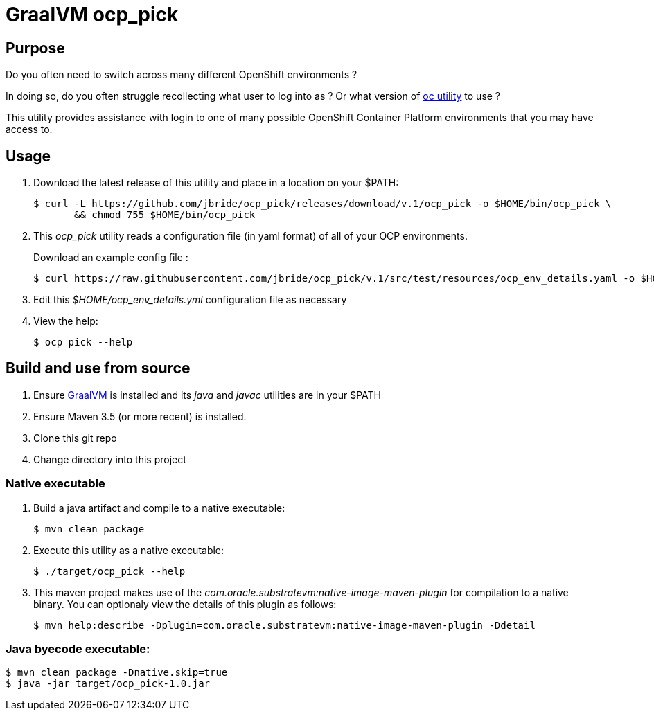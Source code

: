 = GraalVM ocp_pick 

== Purpose
Do you often need to switch across many different OpenShift environments ?

In doing so, do you often struggle recollecting what user to log into as ?
Or what version of link:https://mirror.openshift.com/pub/openshift-v3/clients/?C=M;O=D[oc utility] to use ?

This utility provides assistance with login to one of many possible OpenShift Container Platform environments that you may have access to.

== Usage

. Download the latest release of this utility and place in a location on your $PATH:
+
-----
$ curl -L https://github.com/jbride/ocp_pick/releases/download/v.1/ocp_pick -o $HOME/bin/ocp_pick \
       && chmod 755 $HOME/bin/ocp_pick
-----

. This _ocp_pick_ utility reads a configuration file (in yaml format) of all of your OCP environments.
+
Download an example config file :
+
-----
$ curl https://raw.githubusercontent.com/jbride/ocp_pick/v.1/src/test/resources/ocp_env_details.yaml -o $HOME/ocp_env_details.yml
-----

. Edit this _$HOME/ocp_env_details.yml_ configuration file as necessary

. View the help:
+
-----
$ ocp_pick --help
-----



== Build and use from source

. Ensure link:https://www.oracle.com/technetwork/graalvm/downloads/index.html[GraalVM]  is installed and its _java_ and _javac_ utilities are in your $PATH
. Ensure Maven 3.5 (or more recent) is installed.
. Clone this git repo
. Change directory into this project

=== Native executable
. Build a java artifact and compile to a native executable:
+
-----
$ mvn clean package
-----

. Execute this utility as a native executable:
+
-----
$ ./target/ocp_pick --help
-----

. This maven project makes use of the _com.oracle.substratevm:native-image-maven-plugin_ for compilation to a native binary.
You can optionaly view the details of this plugin as follows:
+
-----
$ mvn help:describe -Dplugin=com.oracle.substratevm:native-image-maven-plugin -Ddetail
-----

=== Java byecode executable:

-----
$ mvn clean package -Dnative.skip=true
$ java -jar target/ocp_pick-1.0.jar
-----


